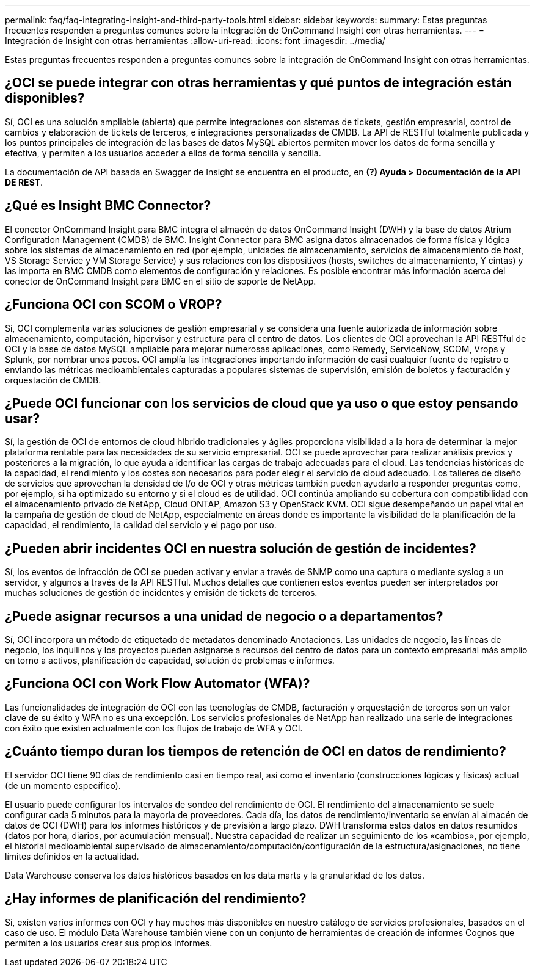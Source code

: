 ---
permalink: faq/faq-integrating-insight-and-third-party-tools.html 
sidebar: sidebar 
keywords:  
summary: Estas preguntas frecuentes responden a preguntas comunes sobre la integración de OnCommand Insight con otras herramientas. 
---
= Integración de Insight con otras herramientas
:allow-uri-read: 
:icons: font
:imagesdir: ../media/


[role="lead"]
Estas preguntas frecuentes responden a preguntas comunes sobre la integración de OnCommand Insight con otras herramientas.



== ¿OCI se puede integrar con otras herramientas y qué puntos de integración están disponibles?

Sí, OCI es una solución ampliable (abierta) que permite integraciones con sistemas de tickets, gestión empresarial, control de cambios y elaboración de tickets de terceros, e integraciones personalizadas de CMDB. La API de RESTful totalmente publicada y los puntos principales de integración de las bases de datos MySQL abiertos permiten mover los datos de forma sencilla y efectiva, y permiten a los usuarios acceder a ellos de forma sencilla y sencilla.

La documentación de API basada en Swagger de Insight se encuentra en el producto, en *(?) Ayuda > Documentación de la API DE REST*.



== ¿Qué es Insight BMC Connector?

El conector OnCommand Insight para BMC integra el almacén de datos OnCommand Insight (DWH) y la base de datos Atrium Configuration Management (CMDB) de BMC. Insight Connector para BMC asigna datos almacenados de forma física y lógica sobre los sistemas de almacenamiento en red (por ejemplo, unidades de almacenamiento, servicios de almacenamiento de host, VS Storage Service y VM Storage Service) y sus relaciones con los dispositivos (hosts, switches de almacenamiento, Y cintas) y las importa en BMC CMDB como elementos de configuración y relaciones. Es posible encontrar más información acerca del conector de OnCommand Insight para BMC en el sitio de soporte de NetApp.



== ¿Funciona OCI con SCOM o VROP?

Sí, OCI complementa varias soluciones de gestión empresarial y se considera una fuente autorizada de información sobre almacenamiento, computación, hipervisor y estructura para el centro de datos. Los clientes de OCI aprovechan la API RESTful de OCI y la base de datos MySQL ampliable para mejorar numerosas aplicaciones, como Remedy, ServiceNow, SCOM, Vrops y Splunk, por nombrar unos pocos. OCI amplía las integraciones importando información de casi cualquier fuente de registro o enviando las métricas medioambientales capturadas a populares sistemas de supervisión, emisión de boletos y facturación y orquestación de CMDB.



== ¿Puede OCI funcionar con los servicios de cloud que ya uso o que estoy pensando usar?

Sí, la gestión de OCI de entornos de cloud híbrido tradicionales y ágiles proporciona visibilidad a la hora de determinar la mejor plataforma rentable para las necesidades de su servicio empresarial. OCI se puede aprovechar para realizar análisis previos y posteriores a la migración, lo que ayuda a identificar las cargas de trabajo adecuadas para el cloud. Las tendencias históricas de la capacidad, el rendimiento y los costes son necesarios para poder elegir el servicio de cloud adecuado. Los talleres de diseño de servicios que aprovechan la densidad de I/o de OCI y otras métricas también pueden ayudarlo a responder preguntas como, por ejemplo, si ha optimizado su entorno y si el cloud es de utilidad. OCI continúa ampliando su cobertura con compatibilidad con el almacenamiento privado de NetApp, Cloud ONTAP, Amazon S3 y OpenStack KVM. OCI sigue desempeñando un papel vital en la campaña de gestión de cloud de NetApp, especialmente en áreas donde es importante la visibilidad de la planificación de la capacidad, el rendimiento, la calidad del servicio y el pago por uso.



== ¿Pueden abrir incidentes OCI en nuestra solución de gestión de incidentes?

Sí, los eventos de infracción de OCI se pueden activar y enviar a través de SNMP como una captura o mediante syslog a un servidor, y algunos a través de la API RESTful. Muchos detalles que contienen estos eventos pueden ser interpretados por muchas soluciones de gestión de incidentes y emisión de tickets de terceros.



== ¿Puede asignar recursos a una unidad de negocio o a departamentos?

Sí, OCI incorpora un método de etiquetado de metadatos denominado Anotaciones. Las unidades de negocio, las líneas de negocio, los inquilinos y los proyectos pueden asignarse a recursos del centro de datos para un contexto empresarial más amplio en torno a activos, planificación de capacidad, solución de problemas e informes.



== ¿Funciona OCI con Work Flow Automator (WFA)?

Las funcionalidades de integración de OCI con las tecnologías de CMDB, facturación y orquestación de terceros son un valor clave de su éxito y WFA no es una excepción. Los servicios profesionales de NetApp han realizado una serie de integraciones con éxito que existen actualmente con los flujos de trabajo de WFA y OCI.



== ¿Cuánto tiempo duran los tiempos de retención de OCI en datos de rendimiento?

El servidor OCI tiene 90 días de rendimiento casi en tiempo real, así como el inventario (construcciones lógicas y físicas) actual (de un momento específico).

El usuario puede configurar los intervalos de sondeo del rendimiento de OCI. El rendimiento del almacenamiento se suele configurar cada 5 minutos para la mayoría de proveedores. Cada día, los datos de rendimiento/inventario se envían al almacén de datos de OCI (DWH) para los informes históricos y de previsión a largo plazo. DWH transforma estos datos en datos resumidos (datos por hora, diarios, por acumulación mensual). Nuestra capacidad de realizar un seguimiento de los «cambios», por ejemplo, el historial medioambiental supervisado de almacenamiento/computación/configuración de la estructura/asignaciones, no tiene límites definidos en la actualidad.

Data Warehouse conserva los datos históricos basados en los data marts y la granularidad de los datos.



== ¿Hay informes de planificación del rendimiento?

Sí, existen varios informes con OCI y hay muchos más disponibles en nuestro catálogo de servicios profesionales, basados en el caso de uso. El módulo Data Warehouse también viene con un conjunto de herramientas de creación de informes Cognos que permiten a los usuarios crear sus propios informes.
